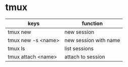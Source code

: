 * tmux
| keys               | function              |
|--------------------+-----------------------|
| tmux new           | new session           |
| tmux new -s <name> | new session with name |
| tmux ls            | list sessions         |
| tmux attach <name> | attach to session     |
